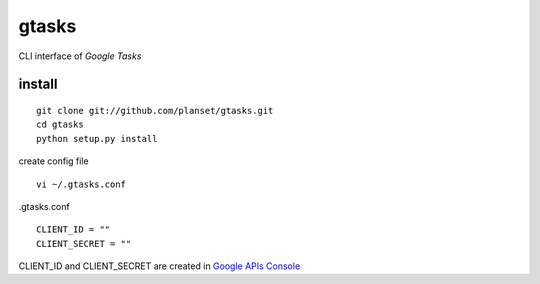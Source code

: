 ==========
gtasks
==========
CLI interface of `Google Tasks`


install
==========

::
    
    git clone git://github.com/planset/gtasks.git
    cd gtasks
    python setup.py install

create config file

::

    vi ~/.gtasks.conf

.gtasks.conf
::

    CLIENT_ID = ""
    CLIENT_SECRET = ""

CLIENT_ID and CLIENT_SECRET are created in `Google APIs Console <https://code.google.com/apis/console/>`_


